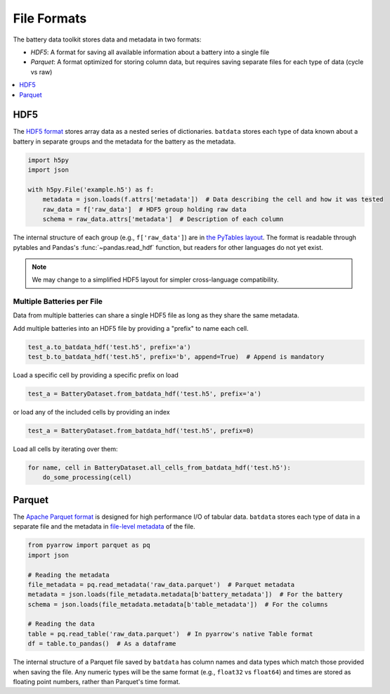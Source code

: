 File Formats
============

The battery data toolkit stores data and metadata in two formats:

- *HDF5*: A format for saving all available information about a battery into a single file
- *Parquet*: A format optimized for storing column data, but requires saving separate files for each type of data (cycle vs raw)

.. contents::
  :local:
  :depth: 1

.. _hdf5:

HDF5
----

The `HDF5 format <https://support.hdfgroup.org/documentation/hdf5/latest/>`_ stores array data as a nested series of dictionaries.
``batdata`` stores each type of data known about a battery in separate groups
and the metadata for the battery as the metadata.

.. code-block:: python

    import h5py
    import json

    with h5py.File('example.h5') as f:
        metadata = json.loads(f.attrs['metadata'])  # Data describing the cell and how it was tested
        raw_data = f['raw_data']  # HDF5 group holding raw data
        schema = raw_data.attrs['metadata']  # Description of each column

The internal structure of each group (e.g., ``f['raw_data']``) are in `the PyTables layout <https://www.pytables.org/usersguide/file_format.html>`_.
The format is readable through pytables and Pandas's :func:`~pandas.read_hdf` function, but readers for other languages do not yet exist.

.. note::

    We may change to a simplified HDF5 layout for simpler cross-language compatibility.


Multiple Batteries per File
+++++++++++++++++++++++++++

Data from multiple batteries can share a single HDF5 file as long as they share the same metadata.

Add multiple batteries into an HDF5 file by providing a "prefix" to name each cell.

.. code-block:: python

    test_a.to_batdata_hdf('test.h5', prefix='a')
    test_b.to_batdata_hdf('test.h5', prefix='b', append=True)  # Append is mandatory


Load a specific cell by providing a specific prefix on load

.. code-block:: python

    test_a = BatteryDataset.from_batdata_hdf('test.h5', prefix='a')


or load any of the included cells by providing an index

.. code-block:: python

    test_a = BatteryDataset.from_batdata_hdf('test.h5', prefix=0)

Load all cells by iterating over them:

.. code-block:: python

    for name, cell in BatteryDataset.all_cells_from_batdata_hdf('test.h5'):
        do_some_processing(cell)

Parquet
-------

The `Apache Parquet format <https://en.wikipedia.org/wiki/Apache_Parquet>`_ is designed for high performance I/O of tabular data.
``batdata`` stores each type of data in a separate file and the metadata in `file-level metadata <https://parquet.apache.org/docs/file-format/metadata/>`_
of the file.

.. code-block:: python

    from pyarrow import parquet as pq
    import json

    # Reading the metadata
    file_metadata = pq.read_metadata('raw_data.parquet')  # Parquet metadata
    metadata = json.loads(file_metadata.metadata[b'battery_metadata'])  # For the battery
    schema = json.loads(file_metadata.metadata[b'table_metadata'])  # For the columns

    # Reading the data
    table = pq.read_table('raw_data.parquet')  # In pyarrow's native Table format
    df = table.to_pandas()  # As a dataframe

The internal structure of a Parquet file saved by ``batdata`` has column names and data types which match those provided when saving the file.
Any numeric types will be the same format (e.g., ``float32`` vs ``float64``)
and times are stored as floating point numbers, rather than Parquet's time format.
